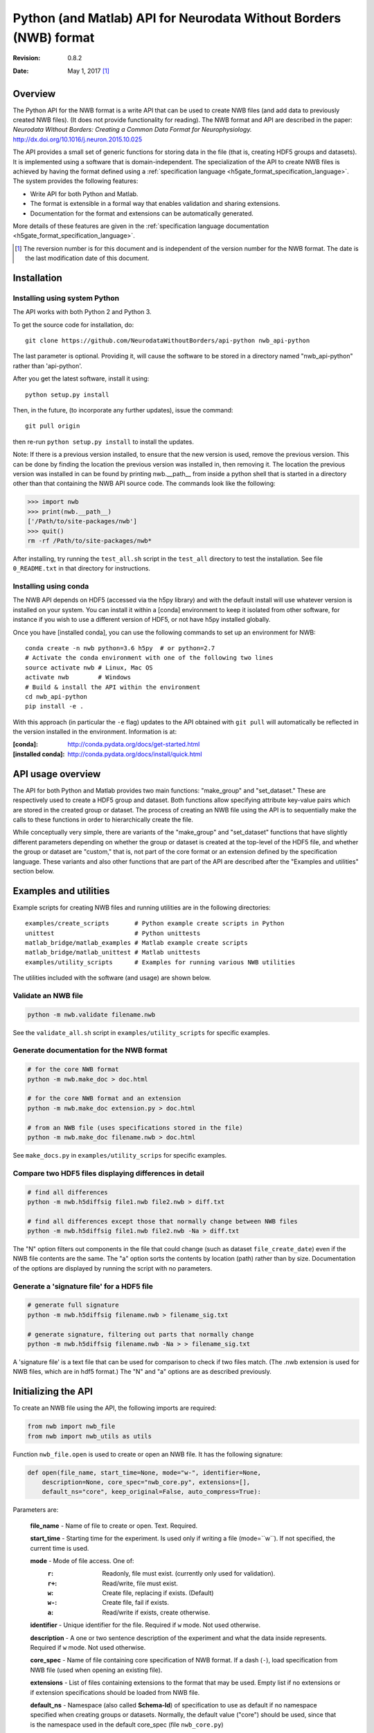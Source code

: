 Python (and Matlab) API for Neurodata Without Borders (NWB) format
==================================================================

:Revision: 0.8.2
:Date: May 1, 2017 [1]_


Overview
--------

The Python API for the NWB format is a write API that can be used to
create NWB files (and add data to previously created NWB files). (It
does not provide functionality for reading).
The NWB format and API are described in the paper:
*Neurodata Without Borders: Creating a Common Data Format for Neurophysiology.*
http://dx.doi.org/10.1016/j.neuron.2015.10.025

The API provides a small set of generic functions for storing data in the file
(that is, creating HDF5 groups and datasets).    It is
implemented using a software that is domain-independent.
The specialization of the API to
create NWB files is achieved by having the format defined
using a :ref:`specification language <h5gate_format_specification_language>`.
The system provides the following features:

* Write API for both Python and Matlab.

* The format is extensible in a formal way that enables validation and sharing
  extensions.
  
* Documentation for the format and extensions can be automatically generated.

More details of these features are given in the
:ref:`specification language documentation <h5gate_format_specification_language>`.


.. [1] The reversion number is for this document and is independent of
   the version number for the NWB format. The date is the last
   modification date of this document.
   
Installation
------------

Installing using system Python
^^^^^^^^^^^^^^^^^^^^^^^^^^^^^^

The API works with both Python 2 and Python 3.


To get the source code for installation, do::

    git clone https://github.com/NeurodataWithoutBorders/api-python nwb_api-python


The last parameter is optional.  Providing it, will cause the software to be stored in a
directory named "nwb_api-python" rather than 'api-python'.


After you get the latest software, install it using::

    python setup.py install
    

Then, in the future, (to incorporate any further updates), issue the command::

    git pull origin

then re-run ``python setup.py install`` to install the updates.

Note: If there is a previous version installed, to ensure that the new version is used,
remove the previous version.  This can be done by finding the location the previous
version was installed in, then removing it.  The location the previous version was
installed in can be found by printing nwb.__path__ from inside a python shell that is
started in a directory other than that containing the NWB API source code.  The commands
look like the following:

.. code-block:: python

    >>> import nwb
    >>> print(nwb.__path__)
    ['/Path/to/site-packages/nwb']
    >>> quit()
    rm -rf /Path/to/site-packages/nwb*
    

After installing, try running the ``test_all.sh`` script in the ``test_all`` directory to
test the installation.  See file ``0_README.txt`` in that directory for instructions.


Installing using conda
^^^^^^^^^^^^^^^^^^^^^^

The NWB API depends on HDF5 (accessed via the h5py library) and with the
default install will use whatever version is installed on your system.
You can install it within a [conda] environment to keep it isolated from
other software, for instance if you wish to use a different version of HDF5,
or not have h5py installed globally.

Once you have [installed conda], you can use the following commands to set
up an environment for NWB::

    conda create -n nwb python=3.6 h5py  # or python=2.7
    # Activate the conda environment with one of the following two lines
    source activate nwb # Linux, Mac OS
    activate nwb        # Windows
    # Build & install the API within the environment
    cd nwb_api-python
    pip install -e .


With this approach (in particular the ``-e`` flag) updates to the API obtained
with ``git pull`` will automatically be reflected in the version installed in
the environment.  Information is at:

:[conda]: http://conda.pydata.org/docs/get-started.html
:[installed conda]: http://conda.pydata.org/docs/install/quick.html



API usage overview
------------------

The API for both Python and Matlab provides two main
functions: "make_group" and "set_dataset."  These 
are respectively used to create a HDF5 group and dataset.  Both functions
allow specifying attribute key-value pairs which are stored in the created
group or dataset.  The process of creating an NWB file using the API is
to sequentially make the calls to these functions in order to hierarchically
create the file.

While conceptually very simple, there are variants of the "make_group"
and "set_dataset" functions that have slightly different parameters
depending on whether the group or dataset is created at the top-level
of the HDF5 file, and whether the group or dataset are "custom,"
that is, not part of the core format or an extension defined by the
specification language.  These variants and also other functions that are
part of the API are described after the "Examples and utilities" section below.


Examples and utilities
----------------------


Example scripts for creating NWB files and running utilities are in the
following directories::

    examples/create_scripts       # Python example create scripts in Python
    unittest                      # Python unittests
    matlab_bridge/matlab_examples # Matlab example create scripts
    matlab_bridge/matlab_unittest # Matlab unittests
    examples/utility_scripts      # Examples for running various NWB utilities
    
The utilities included with the software (and usage) are shown below.


Validate an NWB file
^^^^^^^^^^^^^^^^^^^^^^

.. code-block:: python

  python -m nwb.validate filename.nwb

See the ``validate_all.sh`` script in ``examples/utility_scripts`` for specific examples.


Generate documentation for the NWB format
^^^^^^^^^^^^^^^^^^^^^^^^^^^^^^^^^^^^^^^^^

.. code-block:: python

    # for the core NWB format
    python -m nwb.make_doc > doc.html
    
    # for the core NWB format and an extension
    python -m nwb.make_doc extension.py > doc.html
    
    # from an NWB file (uses specifications stored in the file)
    python -m nwb.make_doc filename.nwb > doc.html
    

See ``make_docs.py`` in ``examples/utility_scrips`` for specific examples.


Compare two HDF5 files displaying differences in detail
^^^^^^^^^^^^^^^^^^^^^^^^^^^^^^^^^^^^^^^^^^^^^^^^^^^^^^^

.. code-block:: python

  # find all differences
  python -m nwb.h5diffsig file1.nwb file2.nwb > diff.txt
  
  # find all differences except those that normally change between NWB files
  python -m nwb.h5diffsig file1.nwb file2.nwb -Na > diff.txt

The "N" option filters out components in the
file that could change (such as dataset ``file_create_date``) even if
the NWB file contents are the same.  The "a" option sorts the contents
by location (path) rather than by size.  Documentation of the
options are displayed by running the script with no parameters.


Generate a 'signature file' for a HDF5 file
^^^^^^^^^^^^^^^^^^^^^^^^^^^^^^^^^^^^^^^^^^^

.. code-block:: python

    # generate full signature
    python -m nwb.h5diffsig filename.nwb > filename_sig.txt
    
    # generate signature, filtering out parts that normally change
    python -m nwb.h5diffsig filename.nwb -Na > > filename_sig.txt
  
A 'signature file' is a text file that can be used for comparison
to check if two files match.  (The .nwb extension is used for NWB files,
which are in hdf5 format.)  The "N" and "a" options are as described
previously.

.. _initializing_the_api:

Initializing the API
--------------------

To create an NWB file using the API, the following imports are required:

.. code-block:: python

    from nwb import nwb_file
    from nwb import nwb_utils as utils


Function ``nwb_file.open`` is used to create or open an NWB file.  It has the
following signature:

.. code-block:: python

    def open(file_name, start_time=None, mode="w-", identifier=None,
        description=None, core_spec="nwb_core.py", extensions=[],
        default_ns="core", keep_original=False, auto_compress=True):
        
Parameters are:

        **file_name** - Name of file to create or open.  Text. Required.

        **start_time** - Starting time for the experiment.  Is used only if writing
        a file (mode=``w``).  If not specified, the current time is used.

        **mode** - Mode of file access.  One of:
            :``r``:  Readonly, file must exist.  (currently only used for validation).
            :``r+``: Read/write, file must exist.
            :``w``:  Create file, replacing if exists. (Default)
            :``w-``: Create file, fail if exists.
            :``a``:  Read/write if exists, create otherwise.

        **identifier** - Unique identifier for the file.  Required if ``w`` mode.  Not
        used otherwise.

        **description** - A one or two sentence description of the experiment and what
        the data inside represents.  Required if ``w`` mode.  Not used otherwise.

        **core_spec** - Name of file containing core specification of NWB format.
        If a dash (``-``), load specification from NWB file (used when opening an existing
        file).

        **extensions** - List of files containing extensions to the format that may
        be used.  Empty list if no extensions or if extension specifications should be
        loaded from NWB file.

        **default_ns** - Namespace (also called **Schema-Id**) of specification to use
        as default if no namespace specified when creating groups or datasets.  Normally,
        the default value ("core") should be used, since that is the namespace used in
        the default core_spec (file ``nwb_core.py``)

        **keep_original** - If True and mode is ``w`` or ``r+`` or ``a`` (modes that can change
        and exiting file), a backup copy of any original file will be saved with the name
        "<filename>.prev".

        **auto_compress** - If True, data is compressed automatically through the API.
        Otherwise, the data is not automatically compressed.

An example of calling nwb_file.open is given below:

.. code-block:: python

    from nwb import nwb_file
    from nwb import nwb_utils as utils

    settings = {}
    settings["file_name"] = "filename.nwb"
    settings["identifier"] = utils.create_identifier("some string; will be added to unique identifier")
    settings["mode"] = "w"
    settings["start_time"] = "2016-04-07T03:16:03.604121Z"
    settings["description"] = "Description of the file"

    # specify an extension (Could be more than one).
    settings['extensions'] = ["extension_foo.py"]
    f = nwb_file.open(**settings)


The call to function ``nwb_file.open`` returns a “h5gate File” object.  This is a Python object
that controls the creation of an hdf5 file using the format specified by the specification
language files (for the core nwb format and any extensions).  The "extensions" parameter
allows specifying extensions to the core format specification.  The use of extensions is
described in Section :numref:`using_extensions`.


Referencing groups and datasets
-------------------------------

The NWB Python API works by allowing the user to sequentially create hdf5 groups and
datasets that conform to the specification of the format.  To reference a group or dataset
in a call to the API, the name of the group or dataset as given in the file format
specification is used.  Some groups and datasets have a name which is variable, that is,
which is specified in the call to the API rather than in the format specification. 
(For example, group “electrode_X” in the general/intracellular_ephys group.)  In the
API calls, groups or datasets that have a variable name are referenced by enclosing the
identifier associated with them in angle brackets, e.g. ``<electrode_X>``.  Another
example are NWB “Modules” which are stored in hdf5 groups.  To create a module, a call 
to make_group is used, e.g. ``f.make_group("<module>", "shank-1")``.

h5gate File and Group objects
-----------------------------

The call to function nwb_file.nwb_file returns a “h5gate File” object (stored in variable
“f” in the above example).  Methods of this object are used to create groups and datasets
in the HDF5 file that are, figuratively speaking, at the “top-level” of the file format 
specification, that is, not located inside groups that are defined in the specification 
language.  Calls to the API functions which creates groups, return an “h5gate Group” object.
This object has methods that are used to create groups and datasets within the associated
HDF5 group.  There is also a method (``set_attrs``) which can be used set attributes associated
with groups or datasets.

The methods of the h5gate File and Group objects and the ``set_attrs`` function are described
in the following sections.


h5gate File object methods
--------------------------

The h5gate File object has the following methods (functions):
    1. make_group
    2. make_custom_group
    3. set_dataset
    4. set_custom_dataset
    5. get_node
    6. close

h5gate File make_group
^^^^^^^^^^^^^^^^^^^^^^

Method ``make_group`` of object h5gate File creates a group in the hdf5 file.  It has the
following signature::

    g = f.make_group(qid, name, path, attrs, link, abort)

``f`` signifies an h5gate File object.  The returned object, stored in variable ‘g’ in
the above, is a “h5gate Group” object—which is described in the Section
:numref:`h5gate_group_object`.  In the make_group function, only the first argument (qid)
is always required.  The second two arguments (name and path) are sometimes required.
All arguments are described below:
 
``qid`` is the “qualified id” for the group.  The qualified id is the name used to
reference the group (with surrounding angle brackets if the name is variable).  The
id may optionally prefixed with a Schema-Id or "namespace."  The Schema-Id provides a
way to associate extensions to the format with an identifier, in a manner similar to
how namespaces are used in XML.  This is described in Section :numref:`using_extensions`).

``name`` is only used if the group name is variable (referenced using <angle brackets>).
It contains the name to be used when creating the group.

``path`` specifies the path to the parent group within the HDF5 file.  It is only needed
if the location of the group within the file is ambiguous.  For many groups, the location
is not ambiguous and for those groups, the location is automatically determined by the API,
without requiring a specification by argument “path”.

``attrs`` is a Python dictionary containing hdf5 attributes keys and values to assign to
the created group.  It is optional.

``link`` is used to create a hdf5 link to an existing group.  If present it contains
either a previously created h5gate Group object, or a string of the form
“link:/path/to/group” or a string of the form: “extlink:path/to/file, path/to/group”.
The first two are used to make a HDF5 link to a group within the current file.  The third
method specifies a link to a group in an external HDF5 file.

``abort`` is a logical variable, default is True.  It controls the program behavior if
the group being created already exists.  If ``abort`` is True the program will abort.
If False, the function will return the previously existing group (h5gate Group object).

h5gate File make_custom_group
^^^^^^^^^^^^^^^^^^^^^^^^^^^^^

Method ``make_custom_group`` of object h5gate File creates a custom group in the hdf5 file
(that is, a group that is not part of the core format specification or an extension).  This
method is provided because method “make_group” can only be used to create groups that are
specified in the file format or an extension.  The function signature for
``make_custom_group`` is::

    g = f.make_custom_group(qid, name, path, attrs)

Return type and parameters are the same as for h5gate File method ``make_group``.  If
parameter ``path`` is not specified or is a relative path, then the custom group will be
created in the default custom location, which is inside group ``/general``.


h5gate File set_dataset
^^^^^^^^^^^^^^^^^^^^^^^

Method “set_dataset” of object h5gate File is used to create and store data in an HDF5
dataset.  It has the following signature::

    d = f.set_dataset(qid, value, name, path, attrs, dtype, compress)

The return value is an object of type h5gate Dataset.  The arguments are described below:

``qid`` - the “qualified id” for the dataset.  The qualified id is the name used to
reference the dataset (with surrounding angle brackets if the name is variable)
optionally prefixed with a “namespace” as described in the qid parameter for method make_group.

``value`` - value to store in the dataset.  To store numeric or string values in the dataset
(what is normally done) the value can be a scalar, Python list or tuple, or a Numpy array.
To have the created dataset be a link to another Dataset, the value is set to an h5gate
Dataset object or a string matching the pattern: "link:/path/to/dataset" (to link to a
dataset within the file) or “extlink:path/to/file, /path/to/dataset” to link to a dataset
in an external file.

``name`` - name of the dataset in case the name is unspecified (qid is in <angle brackets>).

``path`` - specified path of where to create the dataset (path to parent group).  Only
needed if the location of where to create the dataset is ambiguous in the format
specification.

``attrs`` - a dictionary containing hdf5 attributes keys and values to assign to the
created group.  It is optional.

``dtype`` type of data.  If provided, this is included in the call to the library routine
which creates the dataset (h5py.create_dataset).

``compress`` - if True, compression is specified in the call to the library routine which
creates the dataset (h5py.create_dataset).  The default value is False.  It is recommended
that this be set True when saving large datasets in order to reduce the size of the
generated file.
  
h5gate File set_custom_dataset
^^^^^^^^^^^^^^^^^^^^^^^^^^^^^^

Method “set_custom_dataset” of object h5gate File creates a custom dataset in the hdf5 file
(that is, a dataset that is not part of the format specification).  The function signature
is:

.. code-block:: python

    d = f.set_custom_dataset(qid, value, name, path, attrs, dtype, compress)

Return type and parameters are the same as for method ``set_dataset``.

  
h5gate File get_node
^^^^^^^^^^^^^^^^^^^^

Method ``get_node`` returns the h5gate Group or Dataset object located at the specified
location (full path in the hdf5 file).  It has the following signature:

.. code-block:: python

    n = f.get_node(full_path, abort)

Arguments are:

**full_path** – absolute path to group or dataset.

**abort** – A logical value that specifies what to do if there is no node (group or
dataset) at the specified path.  Default is True, which causes the program to abort.
A value of False, causes the function to return None.


h5gate File close
^^^^^^^^^^^^^^^^^

Method ``close`` of object h5gate File is used to close the created file.  It must be
called to complete the creation of the file.  Function signature is:

.. code-block:: python

    f.close()

There are no arguments.

.. _h5gate_group_object:

h5gate Group object
--------------------

An h5gate Group object is returned by h5gate File methods ``make_group`` and
``make_custom_group``.  It is associated with a HDF5 group created in the NWB file.
The h5gate Group object has the following methods:

    1. make_group
    2. make_custom_group
    3. set_dataset
    4. set_custom_dataset
    5. set_attr
    6. get_node

The name of the first four of these methods are the same as the name of methods of
the h5gate File object. The difference between the File and Group object methods is that
the h5gate File methods are used to create groups and datasets that are not inside groups
that are defined as part of the format specification whereas the Group methods are used
to create groups and datasets inside the current group, that is, inside the Group object
used to call the methods.  The h5gate Group methods are described below:

h5gate Group make_group
^^^^^^^^^^^^^^^^^^^^^^^

Method ``make_group`` of object h5gate Group creates a group inside the current group.
It has the following signature:

.. code-block:: python

    g = pg.make_group(qid, name, attrs, link, abort)

In the above line, ``pg`` signifies a parent group, (object of type h5gate Group).
The returned object, stored in variable ``g`` in the above, is also an “h5gate Group” object.
Parameters in the function have the same meaning as those in function h5gate
File make_group.  There is no “path” parameter (which was in the File object make_group)
because the location of the created group is always known.  (The created group will be
located inside the parent group used to invoke the method).

h5gate Group make_custom_group
^^^^^^^^^^^^^^^^^^^^^^^^^^^^^^

Method ``make_custom_group`` of object h5gate Group creates a custom group, usually within
the parent group.  The function signature for ``make_custom_group`` is:

.. code-block:: python

    g = pg.make_custom_group(qid, name, path, attrs)

Return type and parameters are the same as for h5gate Group method ``make_group``.  If path
is not specified or is a relative path, the group will be created inside the parent group.
If path is an absolute path, the group will be created at the specified location which
can be anywhere in the hdf5 file.

h5gate Group set_dataset
^^^^^^^^^^^^^^^^^^^^^^^^

Method ``set_dataset`` of object h5gate Group is used to create a dataset within the parent
group.  It has the following signature:

.. code-block:: python

    d = pg.set_dataset(qid, value, name, attrs, dtype, compress)


The return value is an object of type h5gate Dataset.  The parameters have the same
meaning as those in function h5gate File set_dataset.  There is no “path” parameter because
the created dataset is always located inside the parent group used to invoke the method.


h5gate Group set_custom_dataset
^^^^^^^^^^^^^^^^^^^^^^^^^^^^^^^

Method set_custom_dataset of object h5gate Group is used to create a custom dataset,
usually within the parent group.  It has the following signature:

.. code-block:: python

    d = pg.set_custom_dataset(qid, value, name, path, attrs, dtype, compress)


The return value is an object of type h5gate Dataset.  The parameters have the same
meaning as those in function h5gate Group set_dataset.  If path is not specified or is
a relative path, the group will be created inside the parent group.  If path is an
absolute path, the group will be created at the specified location.


set_attr method
^^^^^^^^^^^^^^^

Both the h5gate Group and h5gate Dataset objects have a method ``set_attr`` which is used
to set the value of an hdf5 attribute of the group or dataset.  It has the following
signature:

.. code-block:: python

   n.set_attr(aid, value, custom)

In the above, “n” is an h5gate Node object (which is a h5gate Group or Dataset).

Parameters are:

    **aid**    – attribute id (name of the attribute).
    
    **value**  – value to store in the attribute.

    **custom** – a logical value (default False) which indicates whether or not the
                 attribute is a custom attribute (that is, not part of the file format
                 specification).  Setting a value of “True” when setting a custom attribute
                 prevents a warning message from being displayed for the attribute when
                 closing the file.


h5gate Group get_node method
^^^^^^^^^^^^^^^^^^^^^^^^^^^^

This is a shorthand wrapper for the ``File.get_node`` method for accessing Groups or Datasets
within the current Group.  It has the following signature:

.. code-block:: python

   n = g.get_node(path, abort)

In the above ``g`` is an h5gate Group object.  Parameters are as for ``File.get_node`` except
that the `path` may be a relative path, in which case it is resolved relative to ``g``.


nwb_utils.py functions
----------------------

File nwb_utils.py provides the following utility functions that are useful when using
the API.  The function signatures and doc strings are given below.

.. code-block:: python

    def load_file(filename):
        """ Load content of a file.  Useful for setting metadata to 
        content of a text file"""

    def add_epoch_ts(e, start_time, stop_time, name, ts):
        """ Add timeseries_X group to nwb epoch.
            e - h5gate.Group containing epoch
        start_time - start time of epoch
        stop_time - stop time of epoch
        name - name of <timeseries> group to be added to epoch
        ts - timeseries to be added, either h5gate.Group object or
           path to timeseries """


    def add_roi_mask_pixels(seg_iface, image_plane, name, desc, pixel_list, weights, width, height, start_time=0):
        """ Adds an ROI to the module, with the ROI defined using a list of pixels.
            Args:
                *image_plane* (text) name of imaging plane
                *name* (text) name of ROI
                *desc* (text) description of RO
                *pixel_list* (2D int array) array of [x,y] pixel values
                *weights* (float array) array of pixel weights
                *width* (int) width of reference image, in pixels
                *height* (int) height of reference image, in pixels
                *start_time* (double) <ignore for now>
            Returns:
                *nothing*
        """

    def add_roi_mask_img(seg_iface, image_plane, name, desc, img, start_time=0):
        """ Adds an ROI to the module, with the ROI defined within a 2D image.
            Args:
                *seg_iface* (h5gate Group object) ImageSegmentation folder
                *image_plane* (text) name of imaging plane
                *name* (text) name of ROI
                *desc* (text) description of ROI
                *img* (2D float array) description of ROI in a pixel map (float[y][x])
                *start_time* <ignore for now>
            Returns:
                *nothing*
        """

    def add_reference_image(seg_iface, plane, name, img):
        """ Add a reference image to the segmentation interface
            Args: 
                *seg_iface*  Group folder having the segmentation interface
                *plane* (text) name of imaging plane
                *name* (text) name of reference image
                *img* (byte array) raw pixel map of image, 8-bit grayscale
            Returns:
                *nothing*
        """

Example API calls
-----------------

To create an NWB file using the Python API, each component in the file (hdf5 group or
dataset) must be created using a call to either ``make_group`` or ``set_dataset``.
For a given API call, the main decisions to be made are:

    1. Whether or not to use the h5gate File object methods (e.g. “f.make_group”,
       “f.set_dataset”) or the methods associated with a previously created group
       (e.g. “g.make_group” or “g.set_dataset”).
       
    2. What name to specify if the group or dataset has a variable name.
    
    3. Whether or not a path must be specified for the parent group or dataset.
    
    4. The group or dataset to create based on the NWB File format specification and
       the data to be stored in the file.

Some examples of calls made for the different types of data stored in NWB files are given
below (for the Python API).  For most complete and recent examples, see the scripts in
``examples/create_scripts``.  Matlab examples are in ``matlab_bridge/matlab_unittest`` and
``matlab_bridge/matlab_examples``.


Setting metadata in the top-level general group
^^^^^^^^^^^^^^^^^^^^^^^^^^^^^^^^^^^^^^^^^^^^^^^

For metadata that is in the top level of group ``/general``, a call to the h5gate File object
is used.  Examples are:

.. code-block:: python

    f.set_dataset("lab", "content to be stored...")
    f.set_dataset("surgery", "content to be stored...")

For metadata that is in inside a subgroup of general, first a call to the h5gate File
object is used to create the subgroup, then calls are made using the subgroup to create
and store the data inside it.  Examples are:

**Subject metadata** – (inside group ``/general/subject``)

.. code-block:: python

    g = f.make_group("subject")
    g.set_dataset("subject_id", "content to be stored...")
    g.set_dataset("species", "content to be stored...")

**Extracellular ephys metadata** – (inside group ``/general/extracellular_ephys``)

.. code-block:: python

    g = f.make_group("extracellular_ephys")
    g.set_dataset("electrode_group", "content to be stored...")

**Extracellular ephys electrode group metadata**

.. code-block:: python

    # create subgroup using the group “g” made by the previous call
    g2 = g.make_group("<electrode_group_N>", "name of electrode group...")

    # set dataset inside subgropu
    g2.set_dataset("description", "content to be stored...")

Creating Modules and interfaces
^^^^^^^^^^^^^^^^^^^^^^^^^^^^^^^

NWB “Modules” (which are stored as hdf5 groups inside the ``/processing`` group) are
created using the following call:

.. code-block:: python

    gm = f.make_group("<module>", "name of module.")

Once a module is created, NWB interfaces (which are groups inside a module) are created
by calling “make_group” using the group associated with the module.  Examples:

.. code-block:: python

    gi = gm.make_group("Clustering")

In the above call, the ``Clustering`` interface is created inside of the module created in
the previous call.  Storing data inside the interface is done by calling the methods of
the group associated with the interface.  For example, the Clustering interface contains
a dataset named ``times``.  Data would be saved to it using:

.. code-block:: python

    gi.set_dataset("times", data_to_be_stored)

In the above call, ``data_to_be_stored`` would be a list, tuple, or numpy array
containing the data to be stored.


Storing TimeSeries data
^^^^^^^^^^^^^^^^^^^^^^^

NWB time series are stored by first creating a group that specifies the type of
TimeSeries being stored than using methods of that group to store the associated data.
All time series groups have a variable name (that is, the name is specified by in the API
call).  If the TimeSeries being created is not inside a previously created h5gate Group,
then the h5gate File object must be used to create the TimeSeries.  Otherwise, the parent
h5gate Group object is used.  Some examples are below.

**Storing TimeSeries** (in ``/acquisition/timeseries``)

.. code-block:: python

    ts = f.make_group("<TimeSeries>", "name of TimeSeries group",
       path="/acquisition/timeseries", attrs= {"source": "..."})
    ts.set_dataset("data", data_to_be_stored,
       attrs={"unit": "unit used"}, compress=True )
    ts.set_dataset("timestamps", times, compress=True)
    ts.set_dataset("num_samples", len(times))

In the above, times is a list, tuple or numpy array having the data to be stored in the
timestamps array.  Argument ``compress`` is set to true to save space.

**Storing TimeSeries type ImageSeries** (in ``/stimulus/timeseries``)

.. code-block:: python

    ts = f.make_group("<ImageSeries>", "name of group",
       path="/stimulus/timeseries", attrs= {"source": "..."})
    # calls below are the same as in the previous example
    ts.set_dataset("data", data_to_be_stored,
       attrs={"unit": "unit used"}, compress=True )
    ts.set_dataset("timestamps", times, compress=True)
    ts.set_dataset("num_samples", len(times))

**Storing a TimeSeries type in an Interface**

Many interfaces include as a member one or more TimeSeries types.  Modules and interfaces
are stored using the following hierarchical layout::

    /processing/<module>/interface/interface-contents

To store a TimeSeries inside an interface,the group associated with the interface is used
to create the TimeSeries group.  An example:

.. code-block:: python

    # create the module
    gm = f.make_group("<module>", "name of module.")

    # create the interface
    gi = gm.make_group("DfOverF")

    # create the TimeSeries group using the interface group
    ts = gi.make_group("<RoiResponseSeries>", "name of TimeSeries group")

    # set the TimeSeries datasets using the time series group
    ts.set_dataset("data", data_to_be_stored,
       attrs={"unit": "unit used"}, compress=True )
    ts.set_dataset("timestamps", times, compress=True)
    ts.set_dataset("num_samples", len(times))


Storing epochs
^^^^^^^^^^^^^^

To store epochs, first create the top-level epoch group:

.. code-block:: python

    fe = f.make_group("epochs")

Then create each epoch inside the top-level epoch group:

.. code-block:: python

    e = fe.make_group("<epoch_X>", epoch_name)
    e.set_dataset('description', description)
    e.set_dataset('start_time', start_time)
    e.set_dataset('stop_time', stop_time)
    e.set_dataset('tags', tags)

To add time (“timeseries_X”) to the epoch, use the nwb_utility routine “add_epoch_ts”:

.. code-block:: python

    ut.add_epoch_ts(e, start_time, stop_time, "pole_in", tsg)

In the above “tsg” specifies a previously created time series to add to the epoch.  It can
either be an h5gate Group object, or a string specifying the hdf5 path to a previously
created time series.


.. _using_extensions:

Using extensions
----------------

Overview of extensions
^^^^^^^^^^^^^^^^^^^^^^

This API for the NWB format is implemented using software that is domain-independent,
that is, the API software does not encode any part of the NWB format.  Instead,
as described previously, the API implements general functions (``make_group``, ``set_dataset``)
which can be used to create files of multiple formats.

Thus, the API is like a tabula rasa, independent of any particular data format.  The
specialization of the API to create files of a particular format, such as NWB, is
achieved by providing the API with a specification of the format, written in the
:ref:`specification language <h5gate_format_specification_language>`.  For the NWB format,
this specification is in file ``nwb_core.py``.  It defines the "core" NWB format.

Because of the wide variety of requirements for storing Neuroscience data and metadata,
there will often be instances in which data and metadata that are not described by the
core format will need to be stored in NWB files.  To enable this, *extensions* to
the core format can be created.

Extensions are specifications for data that are written in the same language used to
define the core format but which specify the format for data not described
by the core format.  Extensions are "merged" into the specification of the core format
when the API is initialized.  (This is described in Section :numref:`extensions`).

Once the API is initialized with extensions, the data structures defined by the extensions
can be used in the same manner as the structures defined by the core format.  Both the
core format and extensions are written in a JSON-like syntax (Python dictionary).
Extensions are human- and machine-readable, can be easily shared, and, in addition to
being used by the API to create files, they can also be used to validate files and
generate documentation.

Probably, the best way to learn about extensions (after reading the information here)
is to read through the documentation about the
:ref:`specification language <h5gate_format_specification_language>`) and
look at the example scripts that use extensions (files that end with ``-e.py`` in
directory ``examples/create_scripts``) and the extensions (files that start with
``e-``, in directory ``examples/create_scripts/extensions``).


Creating extensions
^^^^^^^^^^^^^^^^^^^

Extensions are Python files that contain a Python dictionary of a particular form.
They can created using any text editor.  An example is below (from file
``e-analysis.py`` in ``examples/create_scripts\extensions``):


.. code-block:: json

 {"fs": {"aibs_ct_an": {


 "info": {
    "name": "AIBS cell types - analysis",
    "version": "0.9.2",
    "date": "May 6, 2016",
    "author": "Jeff Teeters, based on Allen Institute cell types DB",
    "contact": "jteeters@berkeley.edu",
    "description": "NWB extension for AIBS cell types database NWB."
 },

 "schema": {
    "/analysis/": {
        "aibs_spike_times/": {
        "description": "Group for storing AIBS specific spike times",
            "attributes": {
                "comments": {
                    "data_type": "text",
                    "value": "Spike times are relative to sweep start"}
            },
            "<aibs_sweep>": {
                "attributes": {
                    "comments": {
                        "data_type": "text",
                        "value": "Spike times are relative to sweep start"}
                },
                "description": "Times associated with a single sweep",
                "dimensions": ["numSamples"],
                "data_type": "float64!"
            }
        }
    }
 }

 }}}

The first line, ``{"fs": {"aibs_ct_an": {`` specifies the "namespace" or "Schema-Id" for
the extension.  It's an identifier which is associated with the extension.

The ``info`` section provides information about the extension.

The ``schema`` section specifies the schema for the extension, that is the groups.
datasets and attributes that make up the extension.  This is the main part of the extension.
It is written in the :ref:`specification language <h5gate_format_specification_language>`).
(See documentation in that section).

Initializing the API with extensions
^^^^^^^^^^^^^^^^^^^^^^^^^^^^^^^^^^^^

To use extensions to create an NWB file, the path to the extension file(s) must be passed
into the call to ``nwb_file.open`` using the **extensions** parameter described in
Section :numref:`initializing_the_api`.  An example call (from file
``examples/create_scripts/analysis-e.py`` is given below for the above
extension, which is in file ``extensions/e-analysis.py``.

.. code-block:: python

    # create a new NWB file
    settings = {}
    settings["file_name"] = OUTPUT_DIR + file_name
    settings["identifier"] = ut.create_identifier("example /analysis group using extension.")
    settings["mode"] = "w"
    settings["start_time"] = "Sat Jul 04 2015 3:14:16"
    settings["description"] = ("Test file demonstrating storing data in the /analysis group "
        "that is defined by an extension.")

    # specify the extension (Could be more than one.  Only one used now).
    settings['extensions'] = ["extensions/e-analysis.py"]

    # create the NWB file object. this manages the file
    print("Creating " + settings["file_name"])
    f = nwb_file.open(**settings)

Referencing extensions
^^^^^^^^^^^^^^^^^^^^^^

Once extensions the API has been initialized with one or more extensions, the
structures defined in the extension can be referenced in the same manner as those
defined in the core format.  In the calls to ``make_group`` or ``set_dataset``
the Id associated with structures (in the core format or an extension) may be
prefixed with the Schema-Id (or namespace) within which the structure was specified.
This may be useful to better document in the code that an Id is associated with an
extension and not the core format.

Examples of referencing structures defined in an extension is given below (from file
``examples/create_scripts/analysis-e.py``).  It creates creates a group and
datasets that are defined by the extension given above.

.. code-block:: python
    
    # This example, stores spike times for multiple sweeps
    # Create the group for the spike times
    # The group ("aibs_spike_times") is defined in the extension
    # f is the h5gate File object returned by nwb_file.open
    ast = f.make_group("aibs_spike_times")

    # above could also have been:
    # ast = f.make_group("aibs_ct_an:aibs_spike_times")
    

    # some sample data
    times = [1.1, 1.2, 1.3, 1.4, 1.5]

    # create some sample sweeps
    for i in range(5):
        sweep_name = "sweep_%03i" % (i+1)
        ast.set_dataset("<aibs_sweep>", times, name=sweep_name)
    

    # all done; close the file
    f.close()


Using the Matlab API
--------------------

The Matlab API is implemented using Matlab functions which allow calling the
Python API from Matlab.  These functions are included in directory
``matlab_bridge/matlab_bridge_api``.  The functions are direct replacements for
all of the Python API functions described in the sections above.  The only difference
is that when calling the Matlab versions, Matlab-style function calls must be
made.  That is, instead of using named parameters in which parameter name = value
(which is done in Python calls), calls with named parameters use a Matlab
Cell Array, with the parameter names alternating with the value for the
parameter.  Example Matlab calls corresponding to the Python code given in the
two sections above is below.  Note, the extension files do not change regardless
of whether the Python or Matlab API is used.  This is because the Python API also
handles the calls made from Matlab.


Matlab code (from file ``matlab_bridge/create_scripts/analysis_e.m``):

.. code-block:: matlab

    % create a new NWB file
    settings = { ...
        'file_name', nwb_file_path, ...
        'identifier', ...
            char(py.nwb.nwb_utils.create_identifier('abstract-feature example')), ...
        'mode', 'w', ...
        'start_time', 'Sat Jul 04 2015 3:14:16', ...
        'description',['Test file demonstrating storing data in the /analysis' ...
            ' group that is defined by an extension.'] ...
        'extensions', {'../../../examples/create_scripts/extensions/e-analysis.py'} ...
        };

    f = nwb_file(settings{:});

    %%%%%%%%%%%%%%%%%%%%%%%%%%%%%%%%%%%%%%%%%%%%%%%%%%%%%%%%%%%%%%%%%%%%%%%%
    % This example, stores spike times for multiple sweeps
    % create the group for the spike times
    % The group ("aibs_spike_times") is defined in the extension

    ast = f.make_group('aibs_spike_times');

    % some sample data
    times = [1.1, 1.2, 1.3, 1.4, 1.5];

    % create some sample sweeps
    for i = 1:5
        sweep_name = sprintf('sweep_%03i', i);
        ast.set_dataset('<aibs_sweep>', times, 'name', sweep_name);
    end

